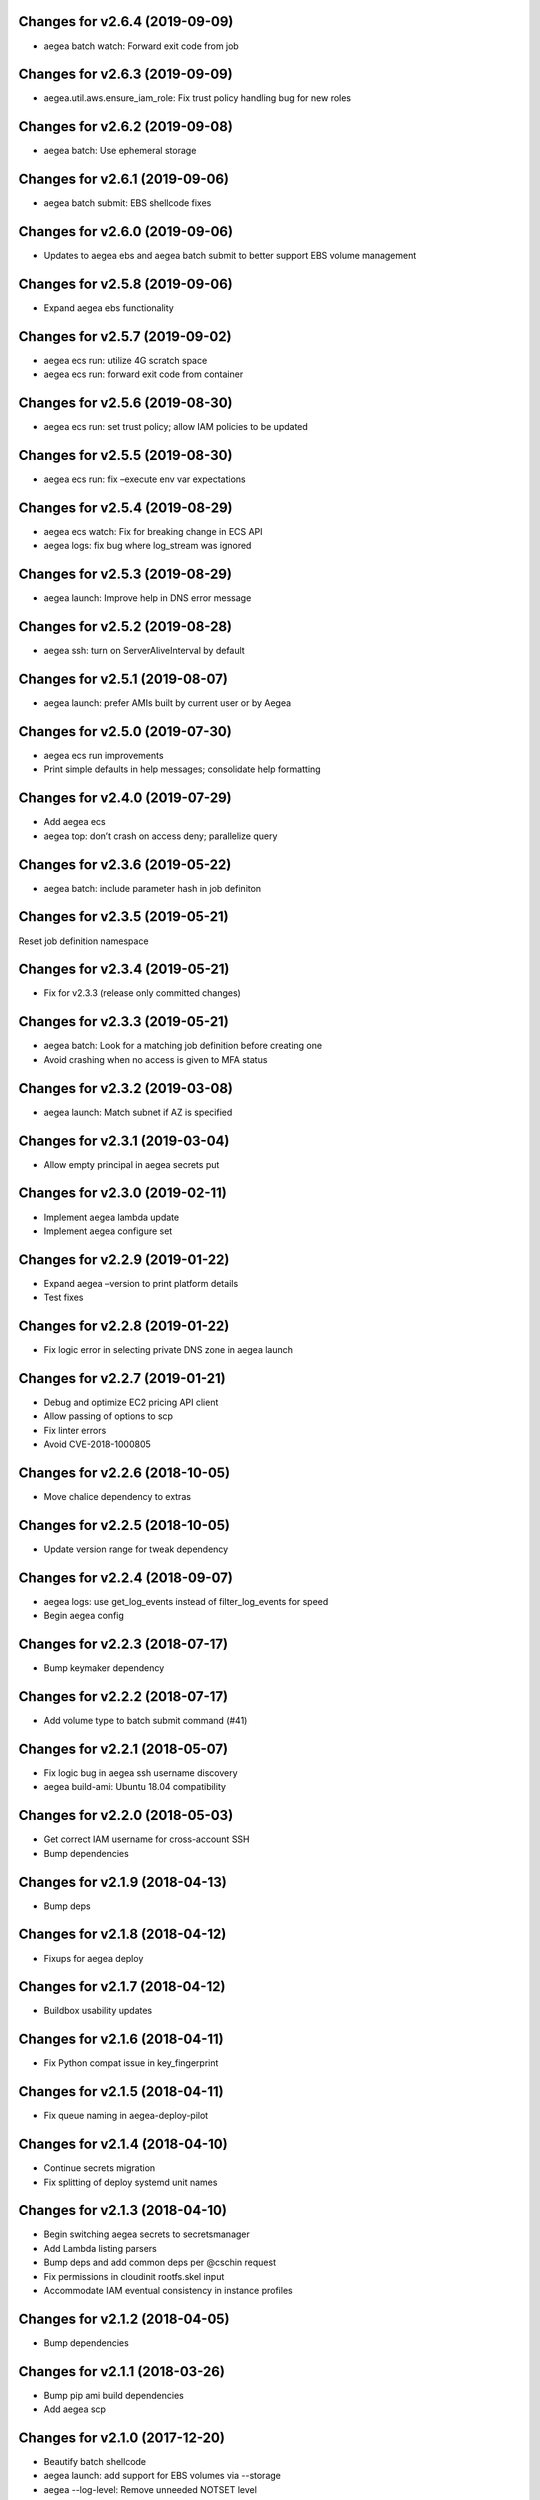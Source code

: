 Changes for v2.6.4 (2019-09-09)
===============================

-  aegea batch watch: Forward exit code from job

Changes for v2.6.3 (2019-09-09)
===============================

-  aegea.util.aws.ensure_iam_role: Fix trust policy handling bug for new
   roles

Changes for v2.6.2 (2019-09-08)
===============================

-  aegea batch: Use ephemeral storage

Changes for v2.6.1 (2019-09-06)
===============================

-  aegea batch submit: EBS shellcode fixes

Changes for v2.6.0 (2019-09-06)
===============================

-  Updates to aegea ebs and aegea batch submit to better support EBS
   volume management

Changes for v2.5.8 (2019-09-06)
===============================

-  Expand aegea ebs functionality

Changes for v2.5.7 (2019-09-02)
===============================

-  aegea ecs run: utilize 4G scratch space

-  aegea ecs run: forward exit code from container

Changes for v2.5.6 (2019-08-30)
===============================

-  aegea ecs run: set trust policy; allow IAM policies to be updated

Changes for v2.5.5 (2019-08-30)
===============================

-  aegea ecs run: fix –execute env var expectations

Changes for v2.5.4 (2019-08-29)
===============================

-  aegea ecs watch: Fix for breaking change in ECS API

-  aegea logs: fix bug where log_stream was ignored

Changes for v2.5.3 (2019-08-29)
===============================

-  aegea launch: Improve help in DNS error message

Changes for v2.5.2 (2019-08-28)
===============================

-  aegea ssh: turn on ServerAliveInterval by default

Changes for v2.5.1 (2019-08-07)
===============================

-  aegea launch: prefer AMIs built by current user or by Aegea

Changes for v2.5.0 (2019-07-30)
===============================

-  aegea ecs run improvements

-  Print simple defaults in help messages; consolidate help formatting

Changes for v2.4.0 (2019-07-29)
===============================

-  Add aegea ecs

-  aegea top: don’t crash on access deny; parallelize query

Changes for v2.3.6 (2019-05-22)
===============================

-  aegea batch: include parameter hash in job definiton

Changes for v2.3.5 (2019-05-21)
===============================

Reset job definition namespace

Changes for v2.3.4 (2019-05-21)
===============================

-  Fix for v2.3.3 (release only committed changes)

Changes for v2.3.3 (2019-05-21)
===============================

-  aegea batch: Look for a matching job definition before creating one

-  Avoid crashing when no access is given to MFA status

Changes for v2.3.2 (2019-03-08)
===============================

-  aegea launch: Match subnet if AZ is specified

Changes for v2.3.1 (2019-03-04)
===============================

-  Allow empty principal in aegea secrets put

Changes for v2.3.0 (2019-02-11)
===============================

-  Implement aegea lambda update

-  Implement aegea configure set

Changes for v2.2.9 (2019-01-22)
===============================

-  Expand aegea –version to print platform details

-  Test fixes

Changes for v2.2.8 (2019-01-22)
===============================

-  Fix logic error in selecting private DNS zone in aegea launch

Changes for v2.2.7 (2019-01-21)
===============================

-  Debug and optimize EC2 pricing API client

-  Allow passing of options to scp

-  Fix linter errors

-  Avoid CVE-2018-1000805

Changes for v2.2.6 (2018-10-05)
===============================

-  Move chalice dependency to extras

Changes for v2.2.5 (2018-10-05)
===============================

-  Update version range for tweak dependency

Changes for v2.2.4 (2018-09-07)
===============================

-  aegea logs: use get_log_events instead of filter_log_events for speed

-  Begin aegea config

Changes for v2.2.3 (2018-07-17)
===============================

-  Bump keymaker dependency

Changes for v2.2.2 (2018-07-17)
===============================

-  Add volume type to batch submit command (#41)

Changes for v2.2.1 (2018-05-07)
===============================

-  Fix logic bug in aegea ssh username discovery

-  aegea build-ami: Ubuntu 18.04 compatibility

Changes for v2.2.0 (2018-05-03)
===============================

-  Get correct IAM username for cross-account SSH

-  Bump dependencies

Changes for v2.1.9 (2018-04-13)
===============================

-  Bump deps

Changes for v2.1.8 (2018-04-12)
===============================

-  Fixups for aegea deploy

Changes for v2.1.7 (2018-04-12)
===============================

-  Buildbox usability updates

Changes for v2.1.6 (2018-04-11)
===============================

-  Fix Python compat issue in key_fingerprint

Changes for v2.1.5 (2018-04-11)
===============================

-  Fix queue naming in aegea-deploy-pilot

Changes for v2.1.4 (2018-04-10)
===============================

-  Continue secrets migration

-  Fix splitting of deploy systemd unit names

Changes for v2.1.3 (2018-04-10)
===============================

-  Begin switching aegea secrets to secretsmanager

-  Add Lambda listing parsers

-  Bump deps and add common deps per @cschin request

-  Fix permissions in cloudinit rootfs.skel input

-  Accommodate IAM eventual consistency in instance profiles

Changes for v2.1.2 (2018-04-05)
===============================

-  Bump dependencies

Changes for v2.1.1 (2018-03-26)
===============================

-  Bump pip ami build dependencies

-  Add aegea scp

Changes for v2.1.0 (2017-12-20)
===============================

-  Beautify batch shellcode

-  aegea launch: add support for EBS volumes via --storage

-  aegea --log-level: Remove unneeded NOTSET level

-  Expand documentation

Changes for v2.0.9 (2017-11-21)
===============================

-  Fix version generation

Changes for v2.0.8 (2017-11-21)
===============================

-  aegea batch submit: Use S3 to stage execute payload

-  Enable newline formatting and excise comments in ebs shellcode

-  kill processes using the filesystem before unmounting (#34)

Changes for v2.0.7 (2017-11-20)
===============================

-  aegea batch watch: fix logic error when job fails before starting

Changes for v2.0.6 (2017-11-20)
===============================

-  Disable custom Batch AMIs by default

Changes for v2.0.5 (2017-11-20)
===============================

-  Make sure version is updated when rolling release

Changes for v2.0.4 (2017-11-20)
===============================

-  Fix broken release

Changes for v2.0.3 (2017-11-19)
===============================

-  Bump tweak dependency with upstream fix

Changes for v2.0.2 (2017-11-17)
===============================

-  Undo changes that had to do with tweak breakage

-  fix another typo that was breaking job launch (#33)

Changes for v2.0.1 (2017-11-16)
===============================

-  fix batch: newlines and percent characters have special meaning (#32)

Changes for v2.0.0 (2017-11-15)
===============================

-  Further ameliorate the volume attach/detach polling issues (#31)

-  Limit time we wait for aws detach to succeed before deleting volume
   (#30)

-  Make exception catching more specific

Changes for v1.0.1 (2017-09-15)
===============================

Fix for batch API breaking changes (#25)

Changes for v1.10.0 (2017-09-11)
================================

-  Set default nofile to 100000; lint fixes

-  aegea batch submit: Add ability to specify ulimits nofile to
   conatiner and also adding sensible default (#24)

-  Change aegea-deploy service to serve as template, add custom make
   targets, using one queue per (org, name, branch, instanceid)

-  Add iam-role argument to build

Changes for v1.9.18 (2017-08-16)
================================

-  aegea batch watch: Do not crash if log stream does not exist yet

Changes for v1.9.17 (2017-06-15)
================================

Merge pull request #22 from wholebiome/build-timeout Extend timeout for
AMI builds Added timeout to loop, default much longer Fix tests

Changes for v1.9.16 (2017-06-01)
================================

-  Add file missed in 0c99863

Changes for v1.9.15 (2017-06-01)
================================

-  Fix logic error in parameter naming

Changes for v1.9.14 (2017-05-29)
================================

-  Temporarily disable batch custom AMI

Changes for v1.9.13 (2017-05-29)
================================

-  Minor refactor in batch

-  Ensure default selection of batch instances has instance storage

-  Begin aegea lambda ls, aegea rm --lambda

-  Tab complete log levels

-  Avoid using pkgutil for introspection

Changes for v1.9.12 (2017-05-14)
================================

-  Batch bug fixes and begin support for custom Batch ECI AMIs

Changes for v1.8.4 (2017-02-02)
===============================

-  Install process robustness improvements

-  Install documentation improvements

Changes for v1.8.3 (2017-02-01)
===============================

-  Don't symlink aegea in bin to avoid pip uninstall bugs

Changes for v1.8.2 (2017-02-01)
===============================

-  Resume interrupted release

Changes for v1.8.1 (2017-02-01)
===============================

-  Resume interrupted release

Changes for v1.8.0 (2017-02-01)
===============================

-  Installation documentation and robustness improvements

-  Batch API and mission-specific improvements

Changes for v1.7.4 (2017-01-26)
===============================

-  aegea batch: automatic setup of builder IAM policies

-  aegea batch submit --job-role: automatic setup of job IAM roles

-  aegea batch submit --storage: EBS volume manager

-  Autocomplete column titles in listing subcommands where a resource is
   available

-  Autoconfigure a VPC if all VPCs including the default VPC were
   deleted

-  Asset loader: offload rootfs.skel to S3 when user-data exceeds 16K
   limit

-  Arvados updates

-  Make missions dir doc link relative (#9)

-  Display statusReason in aegea batch ls and aegea batch watch

Changes for v1.7.3 (2017-01-18)
===============================

-  Add automatic configuration for route53 private DNS

-  Various improvements to aegea batch

-  Work around autoloader import issue seen on some Python 2.7 versions

-  aegea build\_ami: improve progress and error messages

Changes for v1.7.2 (2017-01-13)
===============================

-  Fix makefile shell assumption

-  Batch WIP

Changes for v1.7.1 (2017-01-13)
===============================

-  Test and release infra improvements

-  Batch docs

Changes for v1.7.0 (2017-01-10)
===============================

-  aegea-build-image-for-mission now builds ECR images by default

-  Integration work for Batch

Changes for v1.6.3 (2017-01-08)
===============================

-  Add ELB SG configurator, aegea-rebuild-public-elb-sg

-  Add awscli to deps

Changes for v1.6.2 (2017-01-06)
===============================

-  ELB deploy: set default target group name properly

-  Make sure wheel is installed before attempting setup

-  Aegea batch submit: Begin CWL support

-  Aegea batch watch: amend log line dup fix

Changes for v1.6.1 (2017-01-03)
===============================

-  Improvements to aegea batch

Changes for v1.6.0 (2016-12-30)
===============================

-  Aegea EFS refactor

-  Aegea batch

-  Add IP Ranges API

-  Add aegea buckets cors placeholder

-  Aegea bucket lifecycle

-  Test and release infrastructure improvements

Changes for v1.5.1 (2016-11-14)
===============================

-  Fogdog mission: add environment placeholder

-  Begin timestamp backport

-  Propagate base AMI metadata in build\_image

Changes for v1.5.0 (2016-11-10)
===============================

-  Implement aegea rds snapshot

-  Only use pager with pretty-printed tables

-  Add Amazon Linux AMI locator

-  Use -w0 for auto col width table formatter

-  aegea zones update: support multiple updates

-  Cosmetic and documentation fixes

Changes for v1.4.0 (2016-11-02)
===============================

-  aegea-build-ami-for-mission: skip make if no Makefile
-  Begin FogDog mission
-  Arvados config support; improve config file handling
-  Don't fail cloud-init on account of expected ssh failure
-  Run ssh-add from aegea launch
-  aegea elb create bugfix
-  Fix ELB behavior when TG is present
-  Simplify arg forwarding in build\_ami

Changes for v1.3.0 (2016-10-20)
===============================

-  Support running core aegea on Ubuntu 14.04 vendored Python

-  Improve freeform cloud-config-data passing

-  Fix pager; introduce --auto-col-width table formatter

-  List security groups in elb listing

-  Break out and begin buildout of aegea ebs subcommand

-  Begin improving rds listings

-  Improve DNS zone repr

-  New protocol to check out local tracking branch in aegea deploy

-  aegea elb create: configurable health check path

-  Key cloud-init files manifest by file path to avoid duplicates

Changes for v1.2.2 (2016-10-08)
===============================

-  ELB provisioning and listing improvements

Changes for v1.2.1 (2016-10-07)
===============================

-  Aegea deploy fixups

Changes for v1.2.0 (2016-10-05)
===============================

-  Online documentation improvements

-  aegea zones: begin ability to edit records from command line

-  Begin support for recursive git clone deploy keys (#4)

-  Pretty-print dicts and lists as json in tables

-  Logic fixes in elb create command

Changes for v1.1.1 (2016-09-27)
===============================

-  Initial support for arvados mission

Changes for v1.1.0 (2016-09-27)
===============================

-  Begin work on missions

-  aegea-deploy-pilot: admit dashes in branch name via service name

-  Fix bug where tweak overwrote config file supplied via environment

-  Online documentation improvements

Changes for v1.0.0 (2016-09-22)
===============================

-  Aegea build\_image renamed to build\_ami
-  Aegea tag, untag
-  Doc improvements
-  Ubuntu 14.04 compatibility and role improvements
-  docker-event-relay reliability improvements
-  Remove snapd from default loadout
-  aegea volumes: display attachment instance names
-  aegea-deploy-pilot: Deploy on SIGUSR1

-  Initial support for flow logs
-  Pretty-print and perform whois lookups for aegea security\_groups
-  aegea ls security\_groups: break out protocol into its own column
-  Print security group rules in aegea ls security\_groups
-  List security groups in aegea ls
-  Print zone ID in aegea zones
-  Aegea deploy reliability improvements: use per-pid queues
-  Aegea launch reliability improvements: Back off on polling the EC2
   API

Changes for v0.9.8 (2016-08-23)
===============================

-  Update release script
-  Config updates
-  Sort properly while formatting datetimes
-  Continue ALB support

Changes for v0.9.7 (2016-08-17)
===============================

-  Add babel and format relative dates
-  Add aegea elb create
-  Changes in support of app deploy infrastructure
-  Add R default mirror config
-  IAM principal lists now report attached policies

Changes for v0.9.6 (2016-08-14)
===============================

Continue release script

Changes for v0.9.5 (2016-08-14)
===============================

Continue release script

Version 0.7.0 (2016-05-29)
--------------------------
- Introduce rds subcommand

Version 0.6.0 (2016-05-29)
--------------------------
- Rollup: many changes

Version 0.5.0 (2016-05-05)
--------------------------
- Rollup: many changes

Version 0.4.0 (2016-04-19)
--------------------------
- aegea audit implementation (except section 4)
- numerous image improvements

Version 0.3.0 (2016-04-12)
--------------------------
- Rollup: many changes

Version 0.2.3 (2016-03-30)
--------------------------
- Rollup: many changes

Version 0.2.1 (2016-03-12)
--------------------------
- Begin tracking version history
- Expand test suite
